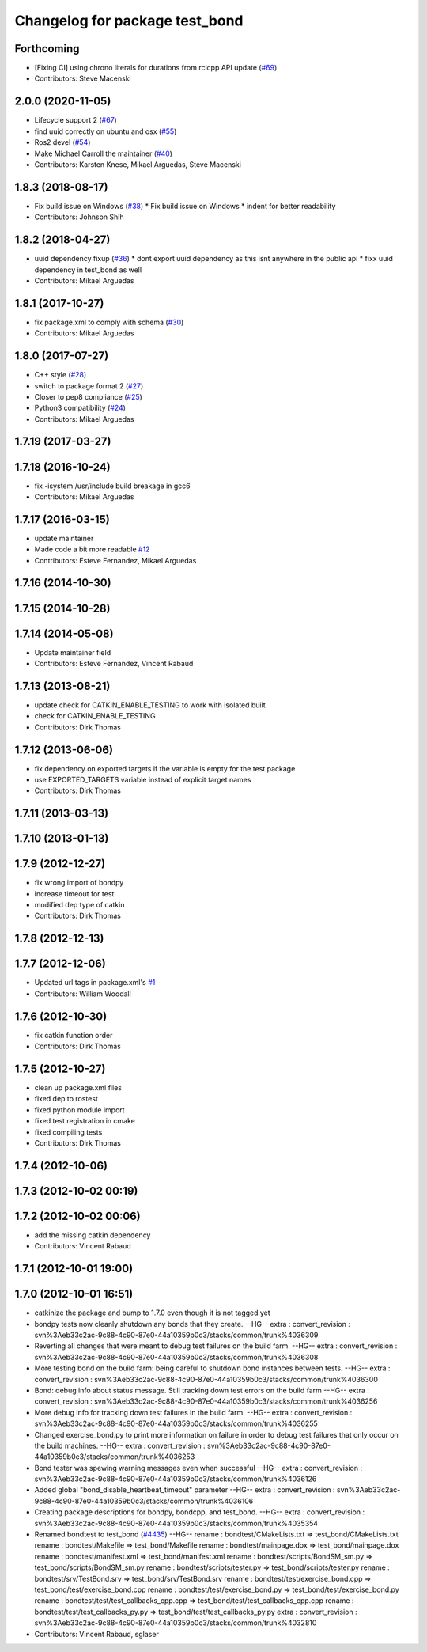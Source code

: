 ^^^^^^^^^^^^^^^^^^^^^^^^^^^^^^^
Changelog for package test_bond
^^^^^^^^^^^^^^^^^^^^^^^^^^^^^^^

Forthcoming
-----------
* [Fixing CI] using chrono literals for durations from rclcpp API update (`#69 <https://github.com/ros/bond_core/issues/69>`_)
* Contributors: Steve Macenski

2.0.0 (2020-11-05)
------------------
* Lifecycle support 2 (`#67 <https://github.com/ros/bond_core/issues/67>`_)
* find uuid correctly on ubuntu and osx (`#55 <https://github.com/ros/bond_core/issues/55>`_)
* Ros2 devel (`#54 <https://github.com/ros/bond_core/issues/54>`_)
* Make Michael Carroll the maintainer (`#40 <https://github.com/ros/bond_core/issues/40>`_)
* Contributors: Karsten Knese, Mikael Arguedas, Steve Macenski

1.8.3 (2018-08-17)
------------------
* Fix build issue on Windows (`#38 <https://github.com/ros/bond_core/issues/38>`_)
  * Fix build issue on Windows
  * indent for better readability
* Contributors: Johnson Shih

1.8.2 (2018-04-27)
------------------
* uuid dependency fixup (`#36 <https://github.com/ros/bond_core/issues/36>`_)
  * dont export uuid dependency as this isnt anywhere in the public api
  * fixx uuid dependency in test_bond as well
* Contributors: Mikael Arguedas

1.8.1 (2017-10-27)
------------------
* fix package.xml to comply with schema (`#30 <https://github.com/ros/bond_core/issues/30>`_)
* Contributors: Mikael Arguedas

1.8.0 (2017-07-27)
------------------
* C++ style (`#28 <https://github.com/ros/bond_core/issues/28>`_)
* switch to package format 2 (`#27 <https://github.com/ros/bond_core/issues/27>`_)
* Closer to pep8 compliance (`#25 <https://github.com/ros/bond_core/issues/25>`_)
* Python3 compatibility (`#24 <https://github.com/ros/bond_core/issues/24>`_)
* Contributors: Mikael Arguedas

1.7.19 (2017-03-27)
-------------------

1.7.18 (2016-10-24)
-------------------
* fix -isystem /usr/include build breakage in gcc6
* Contributors: Mikael Arguedas

1.7.17 (2016-03-15)
-------------------
* update maintainer
* Made code a bit more readable `#12 <https://github.com/ros/bond_core/pull/12>`_
* Contributors: Esteve Fernandez, Mikael Arguedas

1.7.16 (2014-10-30)
-------------------

1.7.15 (2014-10-28)
-------------------

1.7.14 (2014-05-08)
-------------------
* Update maintainer field
* Contributors: Esteve Fernandez, Vincent Rabaud

1.7.13 (2013-08-21)
-------------------
* update check for CATKIN_ENABLE_TESTING to work with isolated built
* check for CATKIN_ENABLE_TESTING
* Contributors: Dirk Thomas

1.7.12 (2013-06-06)
-------------------
* fix dependency on exported targets if the variable is empty for the test package
* use EXPORTED_TARGETS variable instead of explicit target names
* Contributors: Dirk Thomas

1.7.11 (2013-03-13)
-------------------

1.7.10 (2013-01-13)
-------------------

1.7.9 (2012-12-27)
------------------
* fix wrong import of bondpy
* increase timeout for test
* modified dep type of catkin
* Contributors: Dirk Thomas

1.7.8 (2012-12-13)
------------------

1.7.7 (2012-12-06)
------------------
* Updated url tags in package.xml's `#1 <https://github.com/ros/bond_core/pull/1>`_
* Contributors: William Woodall

1.7.6 (2012-10-30)
------------------
* fix catkin function order
* Contributors: Dirk Thomas

1.7.5 (2012-10-27)
------------------
* clean up package.xml files
* fixed dep to rostest
* fixed python module import
* fixed test registration in cmake
* fixed compiling tests
* Contributors: Dirk Thomas

1.7.4 (2012-10-06)
------------------

1.7.3 (2012-10-02 00:19)
------------------------

1.7.2 (2012-10-02 00:06)
------------------------
* add the missing catkin dependency
* Contributors: Vincent Rabaud

1.7.1 (2012-10-01 19:00)
------------------------

1.7.0 (2012-10-01 16:51)
------------------------
* catkinize the package and bump to 1.7.0 even though it is not tagged yet
* bondpy tests now cleanly shutdown any bonds that they create.
  --HG--
  extra : convert_revision : svn%3Aeb33c2ac-9c88-4c90-87e0-44a10359b0c3/stacks/common/trunk%4036309
* Reverting all changes that were meant to debug test failures on the build farm.
  --HG--
  extra : convert_revision : svn%3Aeb33c2ac-9c88-4c90-87e0-44a10359b0c3/stacks/common/trunk%4036308
* More testing bond on the build farm: being careful to shutdown bond instances between tests.
  --HG--
  extra : convert_revision : svn%3Aeb33c2ac-9c88-4c90-87e0-44a10359b0c3/stacks/common/trunk%4036300
* Bond: debug info about status message.  Still tracking down test errors on the build farm
  --HG--
  extra : convert_revision : svn%3Aeb33c2ac-9c88-4c90-87e0-44a10359b0c3/stacks/common/trunk%4036256
* More debug info for tracking down test failures in the build farm.
  --HG--
  extra : convert_revision : svn%3Aeb33c2ac-9c88-4c90-87e0-44a10359b0c3/stacks/common/trunk%4036255
* Changed exercise_bond.py to print more information on failure in order to debug
  test failures that only occur on the build machines.
  --HG--
  extra : convert_revision : svn%3Aeb33c2ac-9c88-4c90-87e0-44a10359b0c3/stacks/common/trunk%4036253
* Bond tester was spewing warning messages even when successful
  --HG--
  extra : convert_revision : svn%3Aeb33c2ac-9c88-4c90-87e0-44a10359b0c3/stacks/common/trunk%4036126
* Added global "bond_disable_heartbeat_timeout" parameter
  --HG--
  extra : convert_revision : svn%3Aeb33c2ac-9c88-4c90-87e0-44a10359b0c3/stacks/common/trunk%4036106
* Creating package descriptions for bondpy, bondcpp, and test_bond.
  --HG--
  extra : convert_revision : svn%3Aeb33c2ac-9c88-4c90-87e0-44a10359b0c3/stacks/common/trunk%4035354
* Renamed bondtest to test_bond (`#4435 <https://github.com/ros/bond_core/issues/4435>`_)
  --HG--
  rename : bondtest/CMakeLists.txt => test_bond/CMakeLists.txt
  rename : bondtest/Makefile => test_bond/Makefile
  rename : bondtest/mainpage.dox => test_bond/mainpage.dox
  rename : bondtest/manifest.xml => test_bond/manifest.xml
  rename : bondtest/scripts/BondSM_sm.py => test_bond/scripts/BondSM_sm.py
  rename : bondtest/scripts/tester.py => test_bond/scripts/tester.py
  rename : bondtest/srv/TestBond.srv => test_bond/srv/TestBond.srv
  rename : bondtest/test/exercise_bond.cpp => test_bond/test/exercise_bond.cpp
  rename : bondtest/test/exercise_bond.py => test_bond/test/exercise_bond.py
  rename : bondtest/test/test_callbacks_cpp.cpp => test_bond/test/test_callbacks_cpp.cpp
  rename : bondtest/test/test_callbacks_py.py => test_bond/test/test_callbacks_py.py
  extra : convert_revision : svn%3Aeb33c2ac-9c88-4c90-87e0-44a10359b0c3/stacks/common/trunk%4032810
* Contributors: Vincent Rabaud, sglaser
